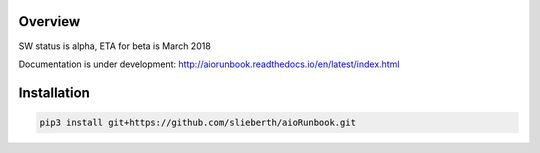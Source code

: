 Overview
========

SW status is alpha, ETA for beta is March 2018

Documentation is under development:
http://aiorunbook.readthedocs.io/en/latest/index.html

Installation
============

.. code-block:: bash

    pip3 install git+https://github.com/slieberth/aioRunbook.git



